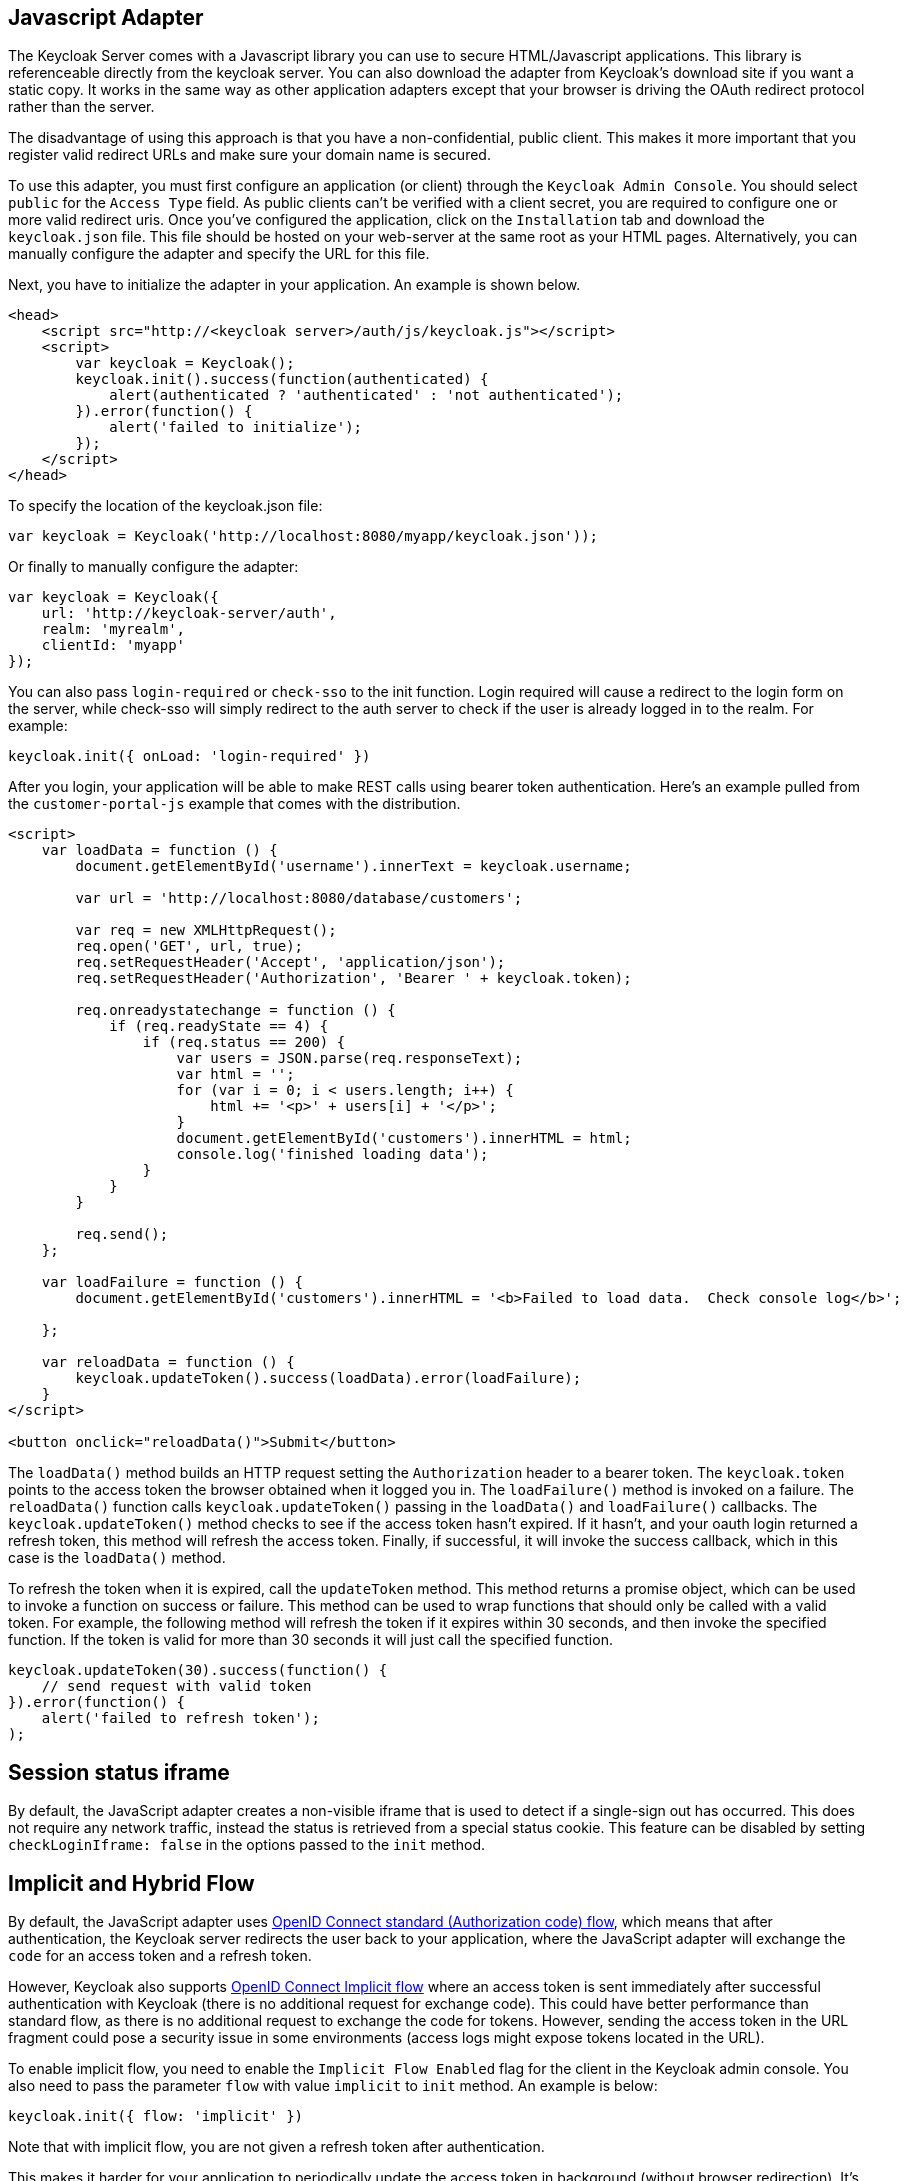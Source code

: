
== Javascript Adapter

The Keycloak Server comes with a Javascript library you can use to secure HTML/Javascript applications.
This library is referenceable directly from the keycloak server.
You can also download the adapter from Keycloak's download site if you want a static copy.
It works in the same way as other application adapters except that your browser is driving the OAuth redirect protocol rather than the server. 

The disadvantage of using this approach is that you have a non-confidential, public client.
This makes it more important that you register valid redirect URLs and make sure your domain name is secured. 

To use this adapter, you must first configure an application (or client) through the `Keycloak Admin Console`.
You should select `public` for the `Access Type` field.
As public clients can't be verified with a client secret, you are required to configure one or more valid redirect uris.
Once you've configured the application, click on the `Installation` tab and download the `keycloak.json`        file.
This file should be hosted on your web-server at the same root as your HTML pages.
Alternatively, you can manually configure the adapter and specify the URL for this file. 

Next, you have to initialize the adapter in your application.
An example is shown below. 

[source,html]
----
<head>
    <script src="http://<keycloak server>/auth/js/keycloak.js"></script>
    <script>
        var keycloak = Keycloak();
        keycloak.init().success(function(authenticated) {
            alert(authenticated ? 'authenticated' : 'not authenticated');
        }).error(function() {
            alert('failed to initialize');
        });
    </script>
</head>
----        
To specify the location of the keycloak.json file: 

[source]
----
var keycloak = Keycloak('http://localhost:8080/myapp/keycloak.json'));
----        
Or finally to manually configure the adapter: 

[source]
----

var keycloak = Keycloak({
    url: 'http://keycloak-server/auth',
    realm: 'myrealm',
    clientId: 'myapp'
});
----       
You can also pass `login-required` or `check-sso` to the init function.
Login required will cause a redirect to the login form on the server, while check-sso will simply redirect to the auth server to check if the user is already logged in to the realm.
For example: 

[source]
----
keycloak.init({ onLoad: 'login-required' })
----    

After you login, your application will be able to make REST calls using bearer token authentication.
Here's an example pulled from the `customer-portal-js` example that comes with the distribution. 

[source]
----
<script>
    var loadData = function () {
        document.getElementById('username').innerText = keycloak.username;

        var url = 'http://localhost:8080/database/customers';

        var req = new XMLHttpRequest();
        req.open('GET', url, true);
        req.setRequestHeader('Accept', 'application/json');
        req.setRequestHeader('Authorization', 'Bearer ' + keycloak.token);

        req.onreadystatechange = function () {
            if (req.readyState == 4) {
                if (req.status == 200) {
                    var users = JSON.parse(req.responseText);
                    var html = '';
                    for (var i = 0; i < users.length; i++) {
                        html += '<p>' + users[i] + '</p>';
                    }
                    document.getElementById('customers').innerHTML = html;
                    console.log('finished loading data');
                }
            }
        }

        req.send();
    };

    var loadFailure = function () {
        document.getElementById('customers').innerHTML = '<b>Failed to load data.  Check console log</b>';

    };

    var reloadData = function () {
        keycloak.updateToken().success(loadData).error(loadFailure);
    }
</script>

<button onclick="reloadData()">Submit</button>
----     

The `loadData()` method builds an HTTP request setting the `Authorization`        header to a bearer token.
The `keycloak.token` points to the access token the browser obtained when it logged you in.
The `loadFailure()` method is invoked on a failure.
The `reloadData()`        function calls `keycloak.updateToken()` passing in the `loadData()` and `loadFailure()` callbacks.
The `keycloak.updateToken()` method checks to see if the access token hasn't expired.
If it hasn't, and your oauth login returned a refresh token, this method will refresh the access token.
Finally, if successful, it will invoke the success callback, which in this case is the `loadData()` method. 

To refresh the token when it is expired, call the `updateToken` method.
This method returns a promise object, which can be used to invoke a function on success or failure.
This method can be used to wrap functions that should only be called with a valid token.
For example, the following method will refresh the token if it expires within 30 seconds, and then invoke the specified function.
If the token is valid for more than 30 seconds it will just call the specified function. 

[source]
----
keycloak.updateToken(30).success(function() {
    // send request with valid token
}).error(function() {
    alert('failed to refresh token');
);
----    

== Session status iframe

By default, the JavaScript adapter creates a non-visible iframe that is used to detect if a single-sign out has occurred.
This does not require any network traffic, instead the status is retrieved from a special status cookie.
This feature can be disabled by setting `checkLoginIframe: false` in the options passed to the `init`            method. 

[[_javascript_implicit_flow]]
== Implicit and Hybrid Flow

By default, the JavaScript adapter uses http://openid.net/specs/openid-connect-core-1_0.html#CodeFlowAuth[OpenID Connect standard (Authorization code) flow], which means that after authentication, the Keycloak server redirects the user back to your application, where the JavaScript adapter will exchange the `code` for an access token and a refresh token. 

However, Keycloak also supports http://openid.net/specs/openid-connect-core-1_0.html#ImplicitFlowAuth[OpenID Connect Implicit flow] where an access token is sent immediately after successful authentication with Keycloak (there is no additional request for exchange code). This could have better performance than standard flow, as there is no additional request to exchange the code for tokens.
However, sending the access token in the URL fragment could pose a security issue in some environments (access logs might expose tokens located in the URL). 

To enable implicit flow, you need to enable the `Implicit Flow Enabled` flag for the client in the Keycloak admin console.
You also need to pass the parameter `flow` with value `implicit` to `init` method.
An example is below: 

[source]
----

keycloak.init({ flow: 'implicit' })
----            
Note that with implicit flow, you are not given a refresh token after authentication.

This makes it harder for your application to periodically update the access token in background (without browser redirection). It's recommended that you implement an `onTokenExpired` callback method on the keycloak object, so you are notified after the token is expired (For example you can call keycloak.login, which will redirect browser to Keycloak login screen and it will immediately redirect you back if the SSO session is still valid and the user is still logged.
However, make sure to save the application state before performing a redirect.) 

Keycloak also has support for http://openid.net/specs/openid-connect-core-1_0.html#HybridFlowAuth[OpenID Connect Hybrid flow].

This requires the client to have both the `Standard Flow Enabled` and `Implicit Flow Enabled` flags enabled in the admin console.
The Keycloak server will then send both the code and tokens to your application.
The access token can be used immediately while the code can be exchanged for access and refresh tokens.
Similar to the implicit flow, the hybrid flow is good for performance because the access token is available immediately.
But, the token is still sent in the URL, and security risks might still apply.
However, one advantage over the implicit flow is that a refresh token is made available to the application (after the code-to-token request is finished). 

For hybrid flow, you need to pass the parameter `flow` with value `hybrid` to `init` method. 

== Older browsers

The JavaScript adapter depends on Base64 (window.btoa and window.atob) and HTML5 History API.
If you need to support browsers that don't provide those (for example IE9) you'll need to add polyfillers.
Example polyfill libraries:  

* https://github.com/davidchambers/Base64.js
* https://github.com/devote/HTML5-History-API        

== JavaScript Adapter reference

=== Constructor

[source]
----

new Keycloak();
new Keycloak('http://localhost/keycloak.json');
new Keycloak({ url: 'http://localhost/auth', realm: 'myrealm', clientId: 'myApp' });
----

=== Properties

* authenticated - true if the user is authenticated
* Authorization
* tokenParsed - the parsed token
* subject - the user id
* idToken - the id token if claims is enabled for the application, null otherwise
* idTokenParsed - the parsed id token
* realmAccess - the realm roles associated with the token
* resourceAccess - the resource roles assocaited with the token
* refreshToken - the base64 encoded token that can be used to retrieve a new token
* refreshTokenParsed - the parsed refresh token
* timeSkew - estimated skew between local time and Keycloak server in seconds
* fragment
* Implicit flow
* flow

=== Methods

==== init(options)

Called to initialize the adapter.

Options is an Object, where: 

* onLoad - specifies an action to do on load, can be either 'login-required' or 'check-sso'
* token - set an initial value for the token
* refreshToken - set an initial value for the refresh token
* idToken - set an initial value for the id token (only together with token or refreshToken)
* timeSkew - set an initial value for skew between local time and Keycloak server in seconds (only together with token or refreshToken)
* checkLoginIframe - set to enable/disable monitoring login state (default is true)
* checkLoginIframeInterval - set the interval to check login state (default is 5 seconds)
* query
+`fragment`
+`fragment`
+`query`
* standard
+`implicit`
+`hybrid`<<_javascript_implicit_flow,+Implicit flow>>
                

Returns promise to set functions to be invoked on success or error.

==== login(options)

Redirects to login form on (options is an optional object with redirectUri and/or prompt fields)

Options is an Object, where: 

* redirectUri - specifies the uri to redirect to after login
* prompt - can be set to 'none' to check if the user is logged in already (if not logged in, a login form is not displayed)
* loginHint - used to pre-fill the username/email field on the login form
* action - if value is 'register' then user is redirected to registration page, otherwise to login page
* locale - specifies the desired locale for the UI                

==== createLoginUrl(options)

Returns the url to login form on (options is an optional object with redirectUri and/or prompt fields)

Options is an Object, where: 

* redirectUri - specifies the uri to redirect to after login
* prompt - can be set to 'none' to check if the user is logged in already (if not logged in, a login form is not displayed)                

==== logout(options)

Redirects to logout

Options is an Object, where: 

* redirectUri - specifies the uri to redirect to after logout                

==== createLogoutUrl(options)

Returns logout out

Options is an Object, where: 

* redirectUri - specifies the uri to redirect to after logout                

==== register(options)

Redirects to registration form.
It's a shortcut for doing login with option action = 'register'

Options are same as login method but 'action' is overwritten to 'register'

==== createRegisterUrl(options)

Returns the url to registration page.
It's a shortcut for doing createRegisterUrl with option action = 'register'

Options are same as createLoginUrl method but 'action' is overwritten to 'register'

==== accountManagement()

Redirects to account management

==== createAccountUrl()

Returns the url to account management

==== hasRealmRole(role)

Returns true if the token has the given realm role

==== hasResourceRole(role, resource)

Returns true if the token has the given role for the resource (resource is optional, if not specified clientId is used)

==== loadUserProfile()

Loads the users profile

Returns promise to set functions to be invoked on success or error.

==== isTokenExpired(minValidity)

Returns true if the token has less than minValidity seconds left before it expires (minValidity is optional, if not specified 0 is used)

==== updateToken(minValidity)

If the token expires within minValidity seconds (minValidity is optional, if not specified 0 is used) the token is refreshed.
If the session status iframe is enabled, the session status is also checked. 

Returns promise to set functions that can be invoked if the token is still valid, or if the token is no longer valid.
For example:

[source]
----

keycloak.updateToken(5).success(function(refreshed) {
        if (refreshed) {
            alert('token was successfully refreshed');
        } else {
            alert('token is still valid');
        }
    }).error(function() {
        alert('failed to refresh the token, or the session has expired');
    });
----

==== clearToken()

Clear authentication state, including tokens.
This can be useful if application has detected the session has expired, for example if updating token fails.
Invoking this results in onAuthLogout callback listener being invoked. 

[source]
----

keycloak.updateToken(5).error(function() {
    keycloak.clearToken();
});
----

=== Callback Events

The adapter supports setting callback listeners for certain events.
For example: 
[source]
----

keycloak.onAuthSuccess = function() { alert('authenticated'); }
----            

* onReady(authenticated) - called when the adapter is initialized
* onAuthSuccess - called when a user is successfully authenticated
* onAuthError - called if there was an error during authentication
* onAuthRefreshSuccess - called when the token is refreshed
* onAuthRefreshError - called if there was an error while trying to refresh the token
* onAuthLogout - called if the user is logged out (will only be called if the session status iframe is enabled, or in Cordova mode)
* onTokenExpired - called when access token expired. When this happens you can for example refresh token, or if refresh not available (ie. with implicit flow) you can redirect to login screen

